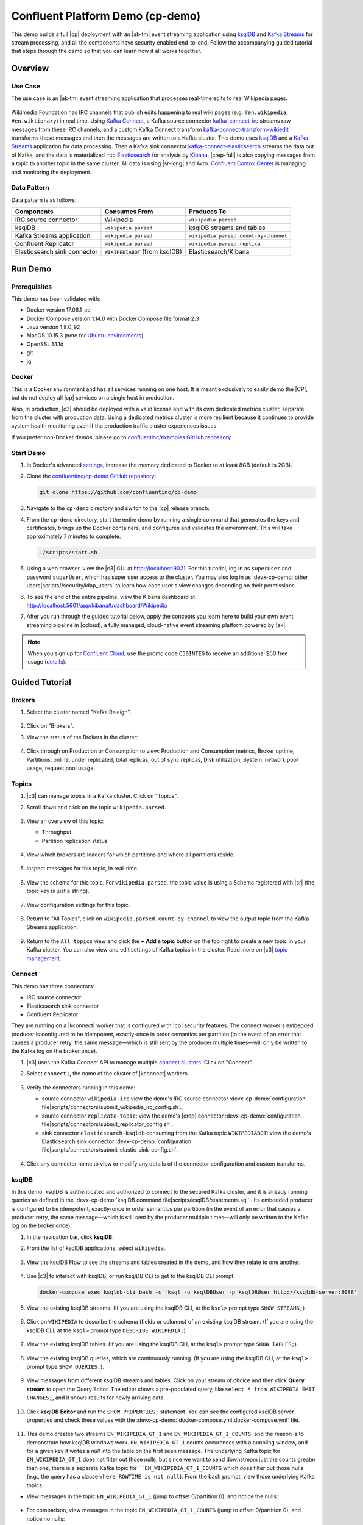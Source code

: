 .. _cp-demo:

Confluent Platform Demo (cp-demo)
=================================

This demo builds a full |cp| deployment with an |ak-tm| event streaming application using `ksqlDB <https://www.confluent.io/product/ksql/>`__ and `Kafka Streams <https://docs.confluent.io/current/streams/index.html>`__ for stream processing, and all the components have security enabled end-to-end.
Follow the accompanying guided tutorial that steps through the demo so that you can learn how it all works together.


========
Overview
========

Use Case
--------

The use case is an |ak-tm| event streaming application that processes real-time edits to real Wikipedia pages.

.. figure:: images/cp-demo-overview.jpg
    :alt: image

Wikimedia Foundation has IRC channels that publish edits happening to real wiki pages (e.g. ``#en.wikipedia``, ``#en.wiktionary``) in real time.
Using `Kafka Connect <http://docs.confluent.io/current/connect/index.html>`__, a Kafka source connector `kafka-connect-irc <https://github.com/cjmatta/kafka-connect-irc>`__ streams raw messages from these IRC channels, and a custom Kafka Connect transform `kafka-connect-transform-wikiedit <https://github.com/cjmatta/kafka-connect-transform-wikiedit>`__ transforms these messages and then the messages are written to a Kafka cluster.
This demo uses `ksqlDB <https://www.confluent.io/product/ksql/>`__ and a `Kafka Streams <http://docs.confluent.io/current/streams/index.html>`__ application for data processing.
Then a Kafka sink connector `kafka-connect-elasticsearch <http://docs.confluent.io/current/connect/connect-elasticsearch/docs/elasticsearch_connector.html>`__ streams the data out of Kafka, and the data is materialized into `Elasticsearch <https://www.elastic.co/products/elasticsearch>`__ for analysis by `Kibana <https://www.elastic.co/products/kibana>`__.
|crep-full| is also copying messages from a topic to another topic in the same cluster.
All data is using |sr-long| and Avro.
`Confluent Control Center <https://www.confluent.io/product/control-center/>`__ is managing and monitoring the deployment.

Data Pattern
------------

Data pattern is as follows:

+-------------------------------------+--------------------------------+---------------------------------------+
| Components                          | Consumes From                  | Produces To                           |
+=====================================+================================+=======================================+
| IRC source connector                | Wikipedia                      | ``wikipedia.parsed``                  |
+-------------------------------------+--------------------------------+---------------------------------------+
| ksqlDB                              | ``wikipedia.parsed``           | ksqlDB streams and tables             |
+-------------------------------------+--------------------------------+---------------------------------------+
| Kafka Streams application           | ``wikipedia.parsed``           | ``wikipedia.parsed.count-by-channel`` |
+-------------------------------------+--------------------------------+---------------------------------------+
| Confluent Replicator                | ``wikipedia.parsed``           | ``wikipedia.parsed.replica``          |
+-------------------------------------+--------------------------------+---------------------------------------+
| Elasticsearch sink connector        | ``WIKIPEDIABOT`` (from ksqlDB) | Elasticsearch/Kibana                  |
+-------------------------------------+--------------------------------+---------------------------------------+


========
Run Demo
========

Prerequisites
-------------

This demo has been validated with:

-  Docker version 17.06.1-ce
-  Docker Compose version 1.14.0 with Docker Compose file format 2.3
-  Java version 1.8.0_92
-  MacOS 10.15.3 (note for `Ubuntu environments <https://github.com/confluentinc/cp-demo/issues/53>`__)
-  OpenSSL 1.1.1d
-  git
-  jq

Docker
------

This is a Docker environment and has all services running on one host.
It is meant exclusively to easily demo the |CP|, but do not deploy all |cp| services on a single host in production.

Also, in production, |c3| should be deployed with a valid license and with its own dedicated metrics cluster, separate from the cluster with production data.
Using a dedicated metrics cluster is more resilient because it continues to provide system health monitoring even if the production traffic cluster experiences issues.

If you prefer non-Docker demos, please go to `confluentinc/examples GitHub repository <https://github.com/confluentinc/examples>`__.

Start Demo
----------

#. In Docker's advanced `settings <https://docs.docker.com/docker-for-mac/#advanced>`__, increase the memory dedicated to Docker to at least 8GB (default is 2GB).

#. Clone the `confluentinc/cp-demo GitHub repository <https://github.com/confluentinc/cp-demo>`__:

   .. sourcecode:: bash

       git clone https://github.com/confluentinc/cp-demo

#. Navigate to the ``cp-demo`` directory and switch to the |cp| release branch:

   .. codewithvars:: bash

      cd cp-demo
      git checkout |release_post_branch|

#. From the ``cp-demo`` directory, start the entire demo by running a single command that generates the keys and certificates, brings up the Docker containers, and configures and validates the environment. This will take approximately 7 minutes to complete.

   .. sourcecode:: bash

        ./scripts/start.sh

#. Using a web browser, view the |c3| GUI at http://localhost:9021. For this tutorial, log in as ``superUser`` and password ``superUser``, which has super user access to the cluster. You may also log in as :devx-cp-demo:`other users|scripts//security/ldap_users` to learn how each user's view changes depending on their permissions.

#. To see the end of the entire pipeline, view the Kibana dashboard at http://localhost:5601/app/kibana#/dashboard/Wikipedia

#. After you run through the guided tutorial below, apply the concepts you learn here to build your own event streaming pipeline in |ccloud|, a fully managed, cloud-native event streaming platform powered by |ak|.

.. note:: When you sign up for `Confluent Cloud <https://confluent.cloud>`__, use the promo code ``C50INTEG`` to receive an additional $50 free usage (`details <https://www.confluent.io/confluent-cloud-promo-disclaimer>`__).


===============
Guided Tutorial
===============

Brokers 
-------

#. Select the cluster named "Kafka Raleigh".

   .. figure:: images/cluster_raleigh.png

#. Click on "Brokers".

#. View the status of the Brokers in the cluster:

   .. figure:: images/landing_page.png

#. Click through on Production or Consumption to view: Production and Consumption metrics, Broker uptime, Partitions: online, under replicated, total replicas, out of sync replicas, Disk utilization, System: network pool usage, request pool usage.

   .. figure:: images/broker_metrics.png




Topics
------

#. |c3| can manage topics in a Kafka cluster. Click on "Topics".

#. Scroll down and click on the topic ``wikipedia.parsed``.

   .. figure:: images/topic_list_wikipedia.png
         :alt: image

#. View an overview of this topic:

   - Throughput
   - Partition replication status

   .. figure:: images/topic_actions.png
      :alt: image

#. View which brokers are leaders for which partitions and where all partitions reside.

   .. figure:: images/topic_info.png
      :alt: image

#. Inspect messages for this topic, in real-time.

   .. figure:: images/topic_inspect.png
      :alt: image

#. View the schema for this topic. For ``wikipedia.parsed``, the topic value is using a Schema registered with |sr| (the topic key is just a string).

   .. figure:: images/topic_schema.png
      :alt: image

#. View configuration settings for this topic.

   .. figure:: images/topic_settings.png
      :alt: image

#. Return to "All Topics", click on ``wikipedia.parsed.count-by-channel`` to view the output topic from the Kafka Streams application.

   .. figure:: images/count-topic-view.png
      :alt: image

#. Return to the ``All topics`` view and click the **+ Add a topic** button on the top right to create a new topic in your Kafka cluster. You can also view and edit settings of Kafka topics in the cluster. Read more on |c3| `topic management <https://docs.confluent.io/current/control-center/docs/topics.html>`__.

   .. figure:: images/create_topic.png
         :alt: image

Connect
-------

This demo has three connectors:

- IRC source connector
- Elasticsearch sink connector
- Confluent Replicator

They are running on a |kconnect| worker that is configured with |cp| security features.
The connect worker's embedded producer is configured to be idempotent, exactly-once in order semantics per partition (in the event of an error that causes a producer retry, the same message—which is still sent by the producer multiple times—will only be written to the Kafka log on the broker once).

#. |c3| uses the Kafka Connect API to manage multiple `connect clusters <https://docs.confluent.io/current/control-center/docs/connect.html>`__.  Click on "Connect".

#. Select ``connect1``, the name of the cluster of |kconnect| workers.

   .. figure:: images/connect_default.png

#. Verify the connectors running in this demo:

   - source connector ``wikipedia-irc`` view the demo's IRC source connector :devx-cp-demo:`configuration file|scripts/connectors/submit_wikipedia_irc_config.sh`.
   - source connector ``replicate-topic``: view the demo's |crep| connector :devx-cp-demo:`configuration file|scripts/connectors/submit_replicator_config.sh`.
   - sink connector ``elasticsearch-ksqldb`` consuming from the Kafka topic ``WIKIPEDIABOT``: view the demo's Elasticsearch sink connector :devx-cp-demo:`configuration file|scripts/connectors/submit_elastic_sink_config.sh`.

   .. figure:: images/connector_list.png

#. Click any connector name to view or modify any details of the connector configuration and custom transforms.

   .. figure:: images/connect_replicator_settings.png


.. _ksql-demo-3:

ksqlDB
------

In this demo, ksqlDB is authenticated and authorized to connect to the secured Kafka cluster, and it is already running queries as defined in the :devx-cp-demo:`ksqlDB command file|scripts/ksqlDB/statements.sql` .
Its embedded producer is configured to be idempotent, exactly-once in order semantics per partition (in the event of an error that causes a producer retry, the same message—which is still sent by the producer multiple times—will only be written to the Kafka log on the broker once).

#. In the navigation bar, click **ksqlDB**.

#. From the list of ksqlDB applications, select ``wikipedia``.

   .. figure:: images/ksql_link.png
      :alt: image

#. View the ksqlDB Flow to see the streams and tables created in the demo, and how they relate to one another.

   .. figure:: images/ksqldb_flow.png
      :alt: image

#. Use |c3| to interact with ksqlDB, or run ksqlDB CLI to get to the ksqlDB CLI prompt.

   .. sourcecode:: bash

        docker-compose exec ksqldb-cli bash -c 'ksql -u ksqlDBUser -p ksqlDBUser http://ksqldb-server:8088'

#. View the existing ksqlDB streams. (If you are using the ksqlDB CLI, at the ``ksql>`` prompt type ``SHOW STREAMS;``)

   .. figure:: images/ksql_streams_list.png
      :alt: image

#. Click on ``WIKIPEDIA`` to describe the schema (fields or columns) of an existing ksqlDB stream. (If you are using the ksqlDB CLI, at the ``ksql>`` prompt type ``DESCRIBE WIKIPEDIA;``)

   .. figure:: images/wikipedia_describe.png
      :alt: image

#. View the existing ksqlDB tables. (If you are using the ksqlDB CLI, at the ``ksql>`` prompt type ``SHOW TABLES;``).

   .. figure:: images/ksql_tables_list.png
      :alt: image

#. View the existing ksqlDB queries, which are continuously running. (If you are using the ksqlDB CLI, at the ``ksql>`` prompt type ``SHOW QUERIES;``).

   .. figure:: images/ksql_queries_list.png
      :alt: image

#. View messages from different ksqlDB streams and tables. Click on your stream of choice and then click **Query stream** to open the Query Editor. The editor shows a pre-populated query, like ``select * from WIKIPEDIA EMIT CHANGES;``, and it shows results for newly arriving data.

   .. figure:: images/ksql_query_topic.png
      :alt: image

#. Click **ksqlDB Editor** and run the ``SHOW PROPERTIES;`` statement. You can see the configured ksqlDB server properties and check these values with the :devx-cp-demo:`docker-compose.yml|docker-compose.yml` file.

   .. figure:: images/ksql_properties.png
      :alt: image

#. This demo creates two streams ``EN_WIKIPEDIA_GT_1`` and ``EN_WIKIPEDIA_GT_1_COUNTS``, and the reason is to demonstrate how ksqlDB windows work. ``EN_WIKIPEDIA_GT_1`` counts occurences with a tumbling window, and for a given key it writes a `null` into the table on the first seen message.  The underlying Kafka topic for ``EN_WIKIPEDIA_GT_1`` does not filter out those nulls, but since we want to send downstream just the counts greater than one, there is a separate Kafka topic for ````EN_WIKIPEDIA_GT_1_COUNTS`` which does filter out those nulls (e.g., the query has a clause ``where ROWTIME is not null``).  From the bash prompt, view those underlying Kafka topics.

- View messages in the topic ``EN_WIKIPEDIA_GT_1`` (jump to offset 0/partition 0), and notice the nulls:

  .. figure:: images/messages_in_EN_WIKIPEDIA_GT_1.png
     :alt: image

- For comparison, view messages in the topic ``EN_WIKIPEDIA_GT_1_COUNTS`` (jump to offset 0/partition 0), and notice no nulls:

  .. figure:: images/messages_in_EN_WIKIPEDIA_GT_1_COUNTS.png
     :alt: image

11. The `ksqlDB processing log <https://docs.confluent.io/current/ksql/docs/developer-guide/processing-log.html>`__ captures per-record errors during processing to help developers debug their ksqlDB queries. In this demo, the processing log uses mutual TLS (mTLS) authentication, as configured in the custom :devx-cp-demo:`log4j properties file|scripts/helper/log4j-secure.properties`, to write entries into a Kafka topic. To see it in action, in the ksqlDB editor run the following "bad" query for 20 seconds:

.. sourcecode:: bash

      SELECT ucase(cast(null as varchar)) FROM wikipedia EMIT CHANGES;

No records should be returned from this query. ksqlDB writes errors into the processing log for each record. View the processing log topic ``ksql-clusterksql_processing_log`` with topic inspection (jump to offset 0/partition 0) or the corresponding ksqlDB stream ``KSQL_PROCESSING_LOG`` with the ksqlDB editor (set ``auto.offset.reset=earliest``).

.. sourcecode:: bash

      SELECT * FROM KSQL_PROCESSING_LOG EMIT CHANGES;



Consumers
---------

#. |c3| enables you to monitor consumer lag and throughput performance. Consumer lag is the topic's high water mark (latest offset for the topic that has been written) minus the current consumer offset (latest offset read for that topic by that consumer group). Keep in mind the topic's write rate and consumer group's read rate when you consider the significance the consumer lag's size. Click on "Consumers".

#. Consumer lag is available on a `per-consumer basis <https://docs.confluent.io/current/control-center/consumers.html#view-consumer-lag-details-for-a-consumer-group>`__, including the embedded Connect consumers for sink connectors (e.g., ``connect-elasticsearch-ksqldb``), ksqlDB queries (e.g., consumer groups whose names start with ``_confluent-ksql-default_query_``), console consumers (e.g., ``WIKIPEDIANOBOT-consumer``), etc.  Consumer lag is also available on a `per-topic basis <https://docs.confluent.io/current/control-center/topics/view.html#view-consumer-lag-for-a-topic>`__.

   .. figure:: images/consumer_group_list.png
      :alt: image

#. View consumer lag for the persistent ksqlDB "Create Stream As Select" query ``CSAS_WIKIPEDIABOT``, which is displayed as ``_confluent-ksql-ksql-clusterquery_CSAS_WIKIPEDIABOT_5`` in the consumer group list.

   .. figure:: images/ksql_query_CSAS_WIKIPEDIABOT_consumer_lag.png
      :alt: image

#. View consumer lag for the Kafka Streams application under the consumer group id ``wikipedia-activity-monitor``. This application is run by the `cnfldemos/cp-demo-kstreams <https://hub.docker.com/r/cnfldemos/cp-demo-kstreams>`__ Docker container (application `source code <https://github.com/confluentinc/demos-common/blob/master/src/main/java/io/confluent/demos/common/wiki/WikipediaActivityMonitor.java>`__).

   .. figure:: images/activity-monitor-consumer.png
      :alt: image

#. Consumption metrics are available on a `per-consumer basis <https://docs.confluent.io/current/control-center/consumers.html#view-consumption-details-for-a-consumer-group>`__. These consumption charts are only populated if `Confluent Monitoring Interceptors <https://docs.confluent.io/current/control-center/installation/clients.html>`__ are configured, as they are in this demo. You can view ``% messages consumed`` and ``end-to-end latency``.  View consumption metrics for the persistent ksqlDB "Create Stream As Select" query ``CSAS_WIKIPEDIABOT``, which is displayed as ``_confluent-ksql-default_query_CSAS_WIKIPEDIABOT_0`` in the consumer group list.

   .. figure:: images/ksql_query_CSAS_WIKIPEDIABOT_consumption.png
      :alt: image

#. |c3| shows which consumers in a consumer group are consuming from which partitions and on which brokers those partitions reside.  |c3| updates as consumer rebalances occur in a consumer group.  Start consuming from topic ``wikipedia.parsed`` with a new consumer group ``app`` with one consumer ``consumer_app_1``. It runs in the background.

   .. sourcecode:: bash

          ./scripts/app/start_consumer_app.sh 1

#. Let this consumer group run for 2 minutes until |c3|
   shows the consumer group ``app`` with steady consumption.
   This consumer group ``app`` has a single consumer ``consumer_app_1`` consuming all of the partitions in the topic ``wikipedia.parsed``. 

   .. figure:: images/consumer_start_one.png
      :alt: image

#. Add a second consumer ``consumer_app_2`` to the existing consumer
   group ``app``.

   .. sourcecode:: bash

          ./scripts/app/start_consumer_app.sh 2

#. Let this consumer group run for 2 minutes until |c3|
   shows the consumer group ``app`` with steady consumption.
   Notice that the consumers ``consumer_app_1`` and ``consumer_app_2``
   now share consumption of the partitions in the topic
   ``wikipedia.parsed``.

    .. figure:: images/consumer_start_two.png
      :alt: image

#. From the **Brokers -> Consumption** view, click on a point in the Request latency
   line graph to view a breakdown of latencies through the entire `request lifecycle <https://docs.confluent.io/current/control-center/brokers.html#consumption-metrics-panel>`__.

    .. figure:: images/slow_consumer_produce_latency_breakdown.png
       :alt: image


Replicator
----------

Confluent Replicator copies data from a source Kafka cluster to a
destination Kafka cluster. The source and destination clusters are
typically different clusters, but in this demo, Replicator is doing
intra-cluster replication, *i.e.*, the source and destination Kafka
clusters are the same. As with the rest of the components in the
solution, Confluent Replicator is also configured with security.

#. View Replicator status and throughput in a dedicated view in |c3|.

   .. figure:: images/replicator_c3_view.png
      :alt: image

#. **Consumers**: monitor throughput and latency of Confluent Replicator.
   Replicator is a Kafka Connect source connector and has a corresponding consumer group ``connect-replicator``.

   .. figure:: images/replicator_consumer_group_list.png
      :alt: image

#. View Replicator Consumer Lag.

   .. figure:: images/replicator_consumer_lag.png
      :alt: image

#. View Replicator Consumption metrics.

   .. figure:: images/replicator_consumption.png
      :alt: image

#. **Connect**: pause the |crep| connector in **Settings**
   by pressing the pause icon in the top right and wait for 10 seconds until it takes effect.  This will stop
   consumption for the related consumer group.

   .. figure:: images/pause_connector_replicator.png
      :alt: image

#. Observe that the ``connect-replicator`` consumer group has stopped
   consumption.

   .. figure:: images/replicator_stopped.png

#. Restart the Replicator connector.

#. Observe that the ``connect-replicator`` consumer group has resumed consumption. Notice several things:

   * Even though the consumer group `connect-replicator` was not running for some of this time, all messages are shown as delivered. This is because all bars are time windows relative to produce timestamp.
   * The latency peaks and then gradually decreases, because this is also relative to the produce timestamp.

#. Next step: Learn more about |crep| with the :ref:`Replicator Tutorial <replicator>`.


Security
--------

All the |cp| components and clients in this demo are enabled with many `security features <https://docs.confluent.io/current/security.html>`__.

-  :ref:`Metadata Service (MDS) <rbac-mds-config>` which is the central authority for authentication and authorization. It is configured with the Confluent Server Authorizer and talks to LDAP to authenticate clients.
-  `SSL <https://docs.confluent.io/current/kafka/authentication_ssl.html>`__ for encryption and mTLS. The demo :devx-cp-demo:`automatically generates|scripts/security/certs-create.sh` SSL certificates and creates keystores, truststores, and secures them with a password. 
-  :ref:`Role-Based Access Control (RBAC) <rbac-overview>` for authorization. If a resource has no associated ACLs, then users are not allowed to access the resource, except super users.
-  |zk| is configured for `SSL <https://docs.confluent.io/current/security/zk-security.html#mtls>`__ AND `SASL/DIGEST-MD5 <https://docs.confluent.io/current/security/zk-security.html#sasl-with-digest-md5>`__ (Note: no |crest| and |sr| TLS support with `trial licenses <https://docs.confluent.io/5.5.0/release-notes/index.html#schema-registry>`__).
-  `HTTPS for Control Center <https://docs.confluent.io/current/control-center/docs/installation/configuration.html#https-settings>`__.
-  `HTTPS for Schema Registry <https://docs.confluent.io/current/schema-registry/docs/security.html>`__.
-  `HTTPS for Connect <https://docs.confluent.io/current/connect/security.html#configuring-the-kconnect-rest-api-for-http-or-https>`__.

You can see each component's security configuration in the demo's :devx-cp-demo:`docker-compose.yml|docker-compose.yml` file.

.. note::
    This demo showcases a secure |CP| for educational purposes and is not meant to be complete best practices. There are certain differences between what is shown in the demo and what you should do in production:

    * Authorize users only for operations that they need, instead of making all of them super users
    * If the ``PLAINTEXT`` security protocol is used, these ``ANONYMOUS`` usernames should not be configured as super users
    * Consider not even opening the ``PLAINTEXT`` port if ``SSL`` or ``SASL_SSL`` are configured

There is an OpenLDAP server running in the demo, and each Kafka broker in the demo is configured with MDS and can talk to LDAP so that it can authenticate clients and |cp| services and clients.

Zookeeper has two listener ports:

+---------------+----------------+--------------------------------------------------------------------+--------+--------+
| Name          | Protocol       | In this demo, used for ...                                         | zookeeper       |
+===============+================+====================================================================+=================+
| N/A           | SASL/DIGEST-MD5| Validating trial license for |crest| and |sr|. (no TLS support)    | 2181            |
+---------------+----------------+--------------------------------------------------------------------+-----------------+
| N/A           | mTLS           | Broker communication (kafka1, kafka2)                              | 2182            |
+---------------+----------------+--------------------------------------------------------------------+-----------------+



Each broker has five listener ports:

+---------------+----------------+--------------------------------------------------------------------+--------+--------+
| Name          | Protocol       | In this demo, used for ...                                         | kafka1 | kafka2 |
+===============+================+====================================================================+========+========+
| N/A           | MDS            | Authorization via RBAC                                             | 8091   | 8092   |
+---------------+----------------+--------------------------------------------------------------------+--------+--------+
| INTERNAL      | SASL_PLAINTEXT | CP Kafka clients (e.g. Confluent Metrics Reporter), SASL_PLAINTEXT | 9091   | 9092   |
+---------------+----------------+--------------------------------------------------------------------+--------+--------+
| TOKEN         | SASL_SSL       | |cp| service (e.g. |sr|) when they need to use impersonation       | 10091  | 10092  |
+---------------+----------------+--------------------------------------------------------------------+--------+--------+
| SSL           | SSL            | End clients, (e.g. `stream-demo`), with SSL no SASL                | 11091  | 11092  |
+---------------+----------------+--------------------------------------------------------------------+--------+--------+
| CLEAR         | PLAINTEXT      | No security, available as a backdoor; for demo and learning only   | 12091  | 12092  |
+---------------+----------------+--------------------------------------------------------------------+--------+--------+

End clients (non-CP clients):

- Authenticate using mTLS via the broker SSL listener.
- If they are also using |sr|, authenticate to Schema Registry via LDAP.
- If they are also using Confluent Monitoring interceptors, authenticate using mTLS via the broker SSL listener.
- Should never use the TOKEN listener which is meant only for internal communication between Confluent components.
- See :devx-cp-demo:`client configuration|env_files/streams-demo.env/` used in the demo by the ``streams-demo`` container running the Kafka Streams application ``wikipedia-activity-monitor``.

#. Verify the ports on which the Kafka brokers are listening with the
   following command, and they should match the table shown below:

   .. sourcecode:: bash

          docker-compose logs kafka1 | grep "Registered broker 1"
          docker-compose logs kafka2 | grep "Registered broker 2"

#. For demo only: Communicate with brokers via the PLAINTEXT port, client security configurations are not required

   .. sourcecode:: bash

           # CLEAR/PLAINTEXT port
           docker-compose exec kafka1 kafka-consumer-groups --list --bootstrap-server kafka1:12091

#. End clients: Communicate with brokers via the SSL port, and SSL parameters configured via the ``--command-config`` argument for command line tools or ``--consumer.config`` for kafka-console-consumer.

   .. sourcecode:: bash

           # SSL/SSL port
           docker-compose exec kafka1 kafka-consumer-groups --list --bootstrap-server kafka1:11091 \
               --command-config /etc/kafka/secrets/client_without_interceptors_ssl.config

#. If a client tries to communicate with brokers via the SSL port but does not specify the SSL parameters, it will fail

   .. sourcecode:: bash

           # SSL/SSL port
           docker-compose exec kafka1 kafka-consumer-groups --list --bootstrap-server kafka1:11091

   Your output should resemble:

   .. sourcecode:: bash

           ERROR Uncaught exception in thread 'kafka-admin-client-thread | adminclient-1': (org.apache.kafka.common.utils.KafkaThread)
           java.lang.OutOfMemoryError: Java heap space
           ...

#. Communicate with brokers via the SASL_PLAINTEXT port, and SASL_PLAINTEXT parameters configured via the ``--command-config`` argument for command line tools or ``--consumer.config`` for kafka-console-consumer.

   .. sourcecode:: bash

           # INTERNAL/SASL_PLAIN port
           docker-compose exec kafka1 kafka-consumer-groups --list --bootstrap-server kafka1:9091 \
               --command-config /etc/kafka/secrets/client_sasl_plain.config

#. Verify which users are configured to be super users.

   .. sourcecode:: bash

         docker-compose logs kafka1 | grep SUPER_USERS

   Your output should resemble the following. Notice this authorizes each service name which authenticates as itself,
   as well as the unauthenticated ``PLAINTEXT`` which authenticates as ``ANONYMOUS`` (for demo purposes only):

   .. sourcecode:: bash

         KAFKA_SUPER_USERS=User:admin;User:mds;User:superUser;User:ANONYMOUS

#. Verify that LDAP user ``appSA`` (which is not a super user) can consume messages from topic ``wikipedia.parsed``.  Notice that it is configured to authenticate to brokers with mTLS and authenticate to Schema Registry with LDAP.

   .. sourcecode:: bash

         docker-compose exec connect kafka-avro-console-consumer --bootstrap-server kafka1:11091,kafka2:11092 \
           --consumer-property security.protocol=SSL \
           --consumer-property ssl.truststore.location=/etc/kafka/secrets/kafka.appSA.truststore.jks \
           --consumer-property ssl.truststore.password=confluent \
           --consumer-property ssl.keystore.location=/etc/kafka/secrets/kafka.appSA.keystore.jks \
           --consumer-property ssl.keystore.password=confluent \
           --consumer-property ssl.key.password=confluent \
           --property schema.registry.url=https://schemaregistry:8085 \
           --property schema.registry.ssl.truststore.location=/etc/kafka/secrets/kafka.appSA.truststore.jks \
           --property schema.registry.ssl.truststore.password=confluent \
           --property basic.auth.credentials.source=USER_INFO \
           --property schema.registry.basic.auth.user.info=appSA:appSA \
           --group wikipedia.test \
           --topic wikipedia.parsed \
           --max-messages 5

#. Verify that LDAP user ``badapp`` cannot consume messages from topic ``wikipedia.parsed``.

   .. sourcecode:: bash

         docker-compose exec connect kafka-avro-console-consumer --bootstrap-server kafka1:11091,kafka2:11092 \
           --consumer-property security.protocol=SSL \
           --consumer-property ssl.truststore.location=/etc/kafka/secrets/kafka.badapp.truststore.jks \
           --consumer-property ssl.truststore.password=confluent \
           --consumer-property ssl.keystore.location=/etc/kafka/secrets/kafka.badapp.keystore.jks \
           --consumer-property ssl.keystore.password=confluent \
           --consumer-property ssl.key.password=confluent \
           --property schema.registry.url=https://schemaregistry:8085 \
           --property schema.registry.ssl.truststore.location=/etc/kafka/secrets/kafka.badapp.truststore.jks \
           --property schema.registry.ssl.truststore.password=confluent \
           --property basic.auth.credentials.source=USER_INFO \
           --property schema.registry.basic.auth.user.info=badapp:badapp \
           --group wikipedia.test \
           --topic wikipedia.parsed \
           --max-messages 5

   Your output should resemble:

   .. sourcecode:: bash

      ERROR [Consumer clientId=consumer-wikipedia.test-1, groupId=wikipedia.test] Topic authorization failed for topics [wikipedia.parsed]
      org.apache.kafka.common.errors.TopicAuthorizationException: Not authorized to access topics: [wikipedia.parsed]

#. Add a role binding that permits ``badapp`` client to consume from topic ``wikipedia.parsed`` and its related subject in |sr|.

   .. sourcecode:: bash

      # First get the KAFKA_CLUSTER_ID
      KAFKA_CLUSTER_ID=$(curl -s http://localhost:8091/v1/metadata/id | jq -r ".id")

      # Then create the role binding for the topic ``wikipedia.parsed``
      docker-compose exec tools bash -c "confluent iam rolebinding create \
          --principal User:badapp \
          --role ResourceOwner \
          --resource Topic:wikipedia.parsed \
          --kafka-cluster-id $KAFKA_CLUSTER_ID"

      # Then create the role binding for the group ``wikipedia.test``
      docker-compose exec tools bash -c "confluent iam rolebinding create \
          --principal User:badapp \
          --role ResourceOwner \
          --resource Group:wikipedia.test \
          --kafka-cluster-id $KAFKA_CLUSTER_ID"

      # Then create the role binding for the subject ``wikipedia.parsed-value``, i.e., the topic-value (versus the topic-key)
      docker-compose exec tools bash -c "confluent iam rolebinding create \
          --principal User:badapp \
          --role ResourceOwner \
          --resource Subject:wikipedia.parsed-value \
          --kafka-cluster-id $KAFKA_CLUSTER_ID \
          --schema-registry-cluster-id schema-registry"

#. Verify that LDAP user ``badapp`` now can consume messages from topic ``wikipedia.parsed``.

   .. sourcecode:: bash

         docker-compose exec connect kafka-avro-console-consumer --bootstrap-server kafka1:11091,kafka2:11092 \
           --consumer-property security.protocol=SSL \
           --consumer-property ssl.truststore.location=/etc/kafka/secrets/kafka.badapp.truststore.jks \
           --consumer-property ssl.truststore.password=confluent \
           --consumer-property ssl.keystore.location=/etc/kafka/secrets/kafka.badapp.keystore.jks \
           --consumer-property ssl.keystore.password=confluent \
           --consumer-property ssl.key.password=confluent \
           --property schema.registry.url=https://schemaregistry:8085 \
           --property schema.registry.ssl.truststore.location=/etc/kafka/secrets/kafka.badapp.truststore.jks \
           --property schema.registry.ssl.truststore.password=confluent \
           --property basic.auth.credentials.source=USER_INFO \
           --property schema.registry.basic.auth.user.info=badapp:badapp \
           --group wikipedia.test \
           --topic wikipedia.parsed \
           --max-messages 5

#. View all the role bindings that were configured for RBAC in this cluster.

   .. sourcecode:: bash

          cd scripts/validate
          ./validate_bindings.sh

#. Because |zk| is configured for `SASL/DIGEST-MD5 <https://docs.confluent.io/current/kafka/authentication_sasl_plain.html#zookeeper>`__, any commands that communicate with |zk| need properties set for |zk| authentication. This authentication configuration is provided by the ``KAFKA_OPTS`` setting on the brokers. For example, notice that the `throttle script <scripts/app/throttle_consumer.sh>`__ runs on the Docker container ``kafka1`` which has the appropriate `KAFKA_OPTS` setting. The command would otherwise fail if run on any other container aside from ``kafka1`` or ``kafka2``.

#. Next step: Learn more about security with the :ref:`Security Tutorial <security_tutorial>`.


Data Governance with |sr|
-------------------------

All the applications and connectors used in this demo are configured to automatically read and write Avro-formatted data, leveraging the `Confluent Schema Registry <https://docs.confluent.io/current/schema-registry/docs/index.html>`__ .

The security in place between |sr| and the end clients, e.g. ``appSA``, is as follows:

- Encryption: TLS, e.g. client has ``schema.registry.ssl.truststore.*`` configurations
- Authentication: bearer token authentication from HTTP basic auth headers, e.g. client has ``schema.registry.basic.auth.user.info`` and ``basic.auth.credentials.source`` configurations
- Authorization: |sr| uses the bearer token with RBAC to authorize the client


#. View the |sr| subjects for topics that have registered schemas for their keys and/or values. Notice the ``curl`` arguments include (a) TLS information required to interact with |sr| which is listening for HTTPS on port 8085, and (b) authentication credentials required for RBAC (using `superUser:superUser` to see all of them).

   .. sourcecode:: bash

       docker-compose exec schemaregistry curl -X GET --cert /etc/kafka/secrets/schemaregistry.certificate.pem --key /etc/kafka/secrets/schemaregistry.key --tlsv1.2 --cacert /etc/kafka/secrets/snakeoil-ca-1.crt -u superUser:superUser https://schemaregistry:8085/subjects | jq .

   Your output should resemble:

   .. sourcecode:: bash

       [
         "wikipedia.parsed.replica-value",
         "EN_WIKIPEDIA_GT_1_COUNTS-value",
         "WIKIPEDIABOT-value",
         "_confluent-ksql-ksql-clusterquery_CTAS_EN_WIKIPEDIA_GT_1_4-Aggregate-aggregate-changelog-value",
         "EN_WIKIPEDIA_GT_1-value",
         "wikipedia.parsed.count-by-channel-value",
         "_confluent-ksql-ksql-clusterquery_CTAS_EN_WIKIPEDIA_GT_1_4-Aggregate-groupby-repartition-value",
         "WIKIPEDIANOBOT-value",
         "wikipedia.parsed-value"
      ]

#. Instead of using the superUser credentials, now use client credentials `noexist:noexist` (user does not exist in LDAP) to try to register a new Avro schema (a record with two fields ``username`` and ``userid``) into |sr| for the value of a new topic ``users``. It should fail due to an authorization error.

   .. sourcecode:: bash

       docker-compose exec schemaregistry curl -X POST -H "Content-Type: application/vnd.schemaregistry.v1+json" --cert /etc/kafka/secrets/schemaregistry.certificate.pem --key /etc/kafka/secrets/schemaregistry.key --tlsv1.2 --cacert /etc/kafka/secrets/snakeoil-ca-1.crt --data '{ "schema": "[ { \"type\":\"record\", \"name\":\"user\", \"fields\": [ {\"name\":\"userid\",\"type\":\"long\"}, {\"name\":\"username\",\"type\":\"string\"} ]} ]" }' -u noexist:noexist https://schemaregistry:8085/subjects/users-value/versions

   Your output should resemble:

   .. sourcecode:: bash

        {"error_code":401,"message":"Unauthorized"}

#. Instead of using credentials for a user that does not exist, now use the client credentials `appSA:appSA` (the user `appSA` exists in LDAP) to try to register a new Avro schema (a record with two fields ``username`` and ``userid``) into |sr| for the value of a new topic ``users``. It should fail due to an authorization error, with a different message than above.

   .. sourcecode:: bash

       docker-compose exec schemaregistry curl -X POST -H "Content-Type: application/vnd.schemaregistry.v1+json" --cert /etc/kafka/secrets/schemaregistry.certificate.pem --key /etc/kafka/secrets/schemaregistry.key --tlsv1.2 --cacert /etc/kafka/secrets/snakeoil-ca-1.crt --data '{ "schema": "[ { \"type\":\"record\", \"name\":\"user\", \"fields\": [ {\"name\":\"userid\",\"type\":\"long\"}, {\"name\":\"username\",\"type\":\"string\"} ]} ]" }' -u appSA:appSA https://schemaregistry:8085/subjects/users-value/versions

   Your output should resemble:

   .. sourcecode:: bash

      {"error_code":40403,"message":"User is denied operation Write on Subject: users-value"}

#. Create a role binding for the ``appSA`` client permitting it access to |sr|.

   .. sourcecode:: bash

      # First get the KAFKA_CLUSTER_ID
      KAFKA_CLUSTER_ID=$(curl -s http://localhost:8091/v1/metadata/id | jq -r ".id")

      # Then create the role binding for the subject ``users-value``, i.e., the topic-value (versus the topic-key)
      docker-compose exec tools bash -c "confluent iam rolebinding create \
          --principal User:appSA \
          --role ResourceOwner \
          --resource Subject:users-value \
          --kafka-cluster-id $KAFKA_CLUSTER_ID \
          --schema-registry-cluster-id schema-registry"

#. Again try to register the schema. It should pass this time.  Note the schema id that it returns, e.g. below schema id is ``7``.

   .. sourcecode:: bash

       docker-compose exec schemaregistry curl -X POST -H "Content-Type: application/vnd.schemaregistry.v1+json" --cert /etc/kafka/secrets/schemaregistry.certificate.pem --key /etc/kafka/secrets/schemaregistry.key --tlsv1.2 --cacert /etc/kafka/secrets/snakeoil-ca-1.crt --data '{ "schema": "[ { \"type\":\"record\", \"name\":\"user\", \"fields\": [ {\"name\":\"userid\",\"type\":\"long\"}, {\"name\":\"username\",\"type\":\"string\"} ]} ]" }' -u appSA:appSA https://schemaregistry:8085/subjects/users-value/versions

   Your output should resemble:

   .. sourcecode:: bash

     {"id":7}

#. View the new schema for the subject ``users-value``. From |c3|, click **Topics**. Scroll down to and click on the topic `users` and select "SCHEMA".

   .. figure:: images/schema1.png
    :alt: image
   
   You may alternatively request the schema via the command line:

   .. sourcecode:: bash

       docker-compose exec schemaregistry curl -X GET --cert /etc/kafka/secrets/schemaregistry.certificate.pem --key /etc/kafka/secrets/schemaregistry.key --tlsv1.2 --cacert /etc/kafka/secrets/snakeoil-ca-1.crt -u appSA:appSA https://schemaregistry:8085/subjects/users-value/versions/1 | jq .

   Your output should resemble:

   .. sourcecode:: bash

     {
       "subject": "users-value",
       "version": 1,
       "id": 7,
       "schema": "{\"type\":\"record\",\"name\":\"user\",\"fields\":[{\"name\":\"username\",\"type\":\"string\"},{\"name\":\"userid\",\"type\":\"long\"}]}"
     }

#. Describe the topic ``users``. Notice that it has a special configuration ``confluent.value.schema.validation=true`` which enables :ref:`Schema Validation <schema_validation>`,  a data governance feature in Confluent Server that gives operators a centralized location within the Kafka cluster itself to enforce data format correctness. Enabling |sv| allows brokers configured with ``confluent.schema.registry.url`` to validate that data produced to the topic is using a valid schema.

   .. sourcecode:: bash

      docker-compose exec kafka1 kafka-topics --describe --topic users --bootstrap-server kafka1:9091 --command-config /etc/kafka/secrets/client_sasl_plain.config

   Your output should resemble:

   .. sourcecode:: bash

      Topic: users	PartitionCount: 2	ReplicationFactor: 2	Configs: confluent.value.schema.validation=true
	      Topic: users	Partition: 0	Leader: 1	Replicas: 1,2	Isr: 1,2	Offline: 	LiveObservers: 
	      Topic: users	Partition: 1	Leader: 2	Replicas: 2,1	Isr: 2,1	Offline: 	LiveObservers: 

#. Produce a non-Avro message to this topic using ``kafka-console-producer``, and it will result in a failure.

   .. sourcecode:: bash

      docker-compose exec connect kafka-console-producer --topic users --broker-list kafka1:11091 \
           --producer-property security.protocol=SSL \
           --producer-property ssl.truststore.location=/etc/kafka/secrets/kafka.appSA.truststore.jks \
           --producer-property ssl.truststore.password=confluent \
           --producer-property ssl.keystore.location=/etc/kafka/secrets/kafka.appSA.keystore.jks \
           --producer-property ssl.keystore.password=confluent \
           --producer-property ssl.key.password=confluent

   The error should resemble:

   .. sourcecode:: bash

      ERROR Error when sending message to topic users with key: null, value: 5 bytes with error: (org.apache.kafka.clients.producer.internals.ErrorLoggingCallback)
      org.apache.kafka.common.InvalidRecordException: This record has failed the validation on broker and hence be rejected.

#. Describe the topic ``wikipedia.parsed``, which is the topic that the `kafka-connect-irc` source connector is writing to. Notice that it also has enabled |sv|.

   .. sourcecode:: bash

      docker-compose exec kafka1 kafka-topics --describe --topic wikipedia.parsed --bootstrap-server kafka1:9091 --command-config /etc/kafka/secrets/client_sasl_plain.config

#. Describe the topic ``wikipedia.parsed.replica``, which is the topic that |crep| has replicated from ``wikipedia.parsed``. Notice that it also has enabled |sv|, because |crep| default is ``topic.config.sync=true`` (see |crep| :ref:`documentation <rep-destination-topics>`).

   .. sourcecode:: bash

      docker-compose exec kafka1 kafka-topics --describe --topic wikipedia.parsed.replica --bootstrap-server kafka1:9091 --command-config /etc/kafka/secrets/client_sasl_plain.config

#. Next step: Learn more about |sr| with the :ref:`Schema Registry Tutorial <schema_registry_tutorial>`.


Confluent REST Proxy
--------------------

The `Confluent REST Proxy <https://docs.confluent.io/current/kafka-rest/docs/index.html>`__  is running for optional client access.
This demo showcases |crest| in two modes: (1) standalone service listening for HTTPS requests on port 8086,  and (2) embedded service on the |ak| brokers listening for HTTP requests on port 8091 on ``kafka1`` and on port 8092 on ``kafka2`` (the port is shared with the MDS listener)

#. Use the standalone |crest| to try to produce a message to the topic ``users``, referencing schema id ``7``. This schema was registered in |sr| in the previous section. It should fail due to an authorization error.

   .. sourcecode:: bash

     docker-compose exec restproxy curl -X POST -H "Content-Type: application/vnd.kafka.avro.v2+json" -H "Accept: application/vnd.kafka.v2+json" --cert /etc/kafka/secrets/restproxy.certificate.pem --key /etc/kafka/secrets/restproxy.key --tlsv1.2 --cacert /etc/kafka/secrets/snakeoil-ca-1.crt --data '{"value_schema_id": 7, "records": [{"value": {"user":{"userid": 1, "username": "Bunny Smith"}}}]}' -u appSA:appSA https://restproxy:8086/topics/users

   Your output should resemble:

   .. sourcecode:: bash

      {"offsets":[{"partition":null,"offset":null,"error_code":40301,"error":"Not authorized to access topics: [users]"}],"key_schema_id":null,"value_schema_id":7}

#. Create a role binding for the client permitting it produce to the topic ``users``.

   .. sourcecode:: bash

      # First get the KAFKA_CLUSTER_ID
      KAFKA_CLUSTER_ID=$(curl -s http://localhost:8091/v1/metadata/id | jq -r ".id")

      # Then create the role binding for the topic ``users``
      docker-compose exec tools bash -c "confluent iam rolebinding create \
          --principal User:appSA \
          --role DeveloperWrite \
          --resource Topic:users \
          --kafka-cluster-id $KAFKA_CLUSTER_ID" 

#. Again try to produce a message to the topic ``users``. It should pass this time.

   .. sourcecode:: bash

     docker-compose exec restproxy curl -X POST -H "Content-Type: application/vnd.kafka.avro.v2+json" -H "Accept: application/vnd.kafka.v2+json" --cert /etc/kafka/secrets/restproxy.certificate.pem --key /etc/kafka/secrets/restproxy.key --tlsv1.2 --cacert /etc/kafka/secrets/snakeoil-ca-1.crt --data '{"value_schema_id": 7, "records": [{"value": {"user":{"userid": 1, "username": "Bunny Smith"}}}]}' -u appSA:appSA https://restproxy:8086/topics/users

   Your output should resemble:

   .. sourcecode:: bash

     {"offsets":[{"partition":1,"offset":0,"error_code":null,"error":null}],"key_schema_id":null,"value_schema_id":7}

#. Create consumer instance ``my_avro_consumer``.

   .. sourcecode:: bash

       docker-compose exec restproxy curl -X POST -H "Content-Type: application/vnd.kafka.v2+json" --cert /etc/kafka/secrets/restproxy.certificate.pem --key /etc/kafka/secrets/restproxy.key --tlsv1.2 --cacert /etc/kafka/secrets/snakeoil-ca-1.crt --data '{"name": "my_consumer_instance", "format": "avro", "auto.offset.reset": "earliest"}' -u appSA:appSA https://restproxy:8086/consumers/my_avro_consumer

   Your output should resemble:

   .. sourcecode:: bash

      {"instance_id":"my_consumer_instance","base_uri":"https://restproxy:8086/consumers/my_avro_consumer/instances/my_consumer_instance"}

#. Subscribe ``my_avro_consumer`` to the ``users`` topic.

   .. sourcecode:: bash

       docker-compose exec restproxy curl -X POST -H "Content-Type: application/vnd.kafka.v2+json" --cert /etc/kafka/secrets/restproxy.certificate.pem --key /etc/kafka/secrets/restproxy.key --tlsv1.2 --cacert /etc/kafka/secrets/snakeoil-ca-1.crt --data '{"topics":["users"]}' -u appSA:appSA https://restproxy:8086/consumers/my_avro_consumer/instances/my_consumer_instance/subscription

#. Try to consume messages for ``my_avro_consumer`` subscriptions. It should fail due to an authorization error.

   .. sourcecode:: bash

       docker-compose exec restproxy curl -X GET -H "Accept: application/vnd.kafka.avro.v2+json" --cert /etc/kafka/secrets/restproxy.certificate.pem --key /etc/kafka/secrets/restproxy.key --tlsv1.2 --cacert /etc/kafka/secrets/snakeoil-ca-1.crt -u appSA:appSA https://restproxy:8086/consumers/my_avro_consumer/instances/my_consumer_instance/records
  
   Your output should resemble:

   .. sourcecode:: bash

        {"error_code":40301,"message":"Not authorized to access group: my_avro_consumer"} 

#. Create a role binding for the client permitting it access to the consumer group ``my_avro_consumer``.

   .. sourcecode:: bash

      # First get the KAFKA_CLUSTER_ID
      KAFKA_CLUSTER_ID=$(curl -s http://localhost:8091/v1/metadata/id | jq -r ".id")

      # Then create the role binding for the group ``my_avro_consumer``
      docker-compose exec tools bash -c "confluent iam rolebinding create \
          --principal User:appSA \
          --role ResourceOwner \
          --resource Group:my_avro_consumer \
          --kafka-cluster-id $KAFKA_CLUSTER_ID"

#. Again try to consume messages for ``my_avro_consumer`` subscriptions. It should fail due to a different authorization error.

   .. sourcecode:: bash

       # Note: Issue this command twice due to https://github.com/confluentinc/kafka-rest/issues/432
       docker-compose exec restproxy curl -X GET -H "Accept: application/vnd.kafka.avro.v2+json" --cert /etc/kafka/secrets/restproxy.certificate.pem --key /etc/kafka/secrets/restproxy.key --tlsv1.2 --cacert /etc/kafka/secrets/snakeoil-ca-1.crt -u appSA:appSA https://restproxy:8086/consumers/my_avro_consumer/instances/my_consumer_instance/records
       docker-compose exec restproxy curl -X GET -H "Accept: application/vnd.kafka.avro.v2+json" --cert /etc/kafka/secrets/restproxy.certificate.pem --key /etc/kafka/secrets/restproxy.key --tlsv1.2 --cacert /etc/kafka/secrets/snakeoil-ca-1.crt -u appSA:appSA https://restproxy:8086/consumers/my_avro_consumer/instances/my_consumer_instance/records

   Your output should resemble:

   .. sourcecode:: bash

      {"error_code":40301,"message":"Not authorized to access topics: [users]"}

#. Create a role binding for the client permitting it access to the topic ``users``.

   .. sourcecode:: bash

      # First get the KAFKA_CLUSTER_ID
      KAFKA_CLUSTER_ID=$(curl -s http://localhost:8091/v1/metadata/id | jq -r ".id")

      # Then create the role binding for the group my_avro_consumer
      docker-compose exec tools bash -c "confluent iam rolebinding create \
          --principal User:appSA \
          --role DeveloperRead \
          --resource Topic:users \
          --kafka-cluster-id $KAFKA_CLUSTER_ID"

#. Again try to consume messages for ``my_avro_consumer`` subscriptions. It should pass this time.

   .. sourcecode:: bash

       # Note: Issue this command twice due to https://github.com/confluentinc/kafka-rest/issues/432
       docker-compose exec restproxy curl -X GET -H "Accept: application/vnd.kafka.avro.v2+json" --cert /etc/kafka/secrets/restproxy.certificate.pem --key /etc/kafka/secrets/restproxy.key --tlsv1.2 --cacert /etc/kafka/secrets/snakeoil-ca-1.crt -u appSA:appSA https://restproxy:8086/consumers/my_avro_consumer/instances/my_consumer_instance/records
       docker-compose exec restproxy curl -X GET -H "Accept: application/vnd.kafka.avro.v2+json" --cert /etc/kafka/secrets/restproxy.certificate.pem --key /etc/kafka/secrets/restproxy.key --tlsv1.2 --cacert /etc/kafka/secrets/snakeoil-ca-1.crt -u appSA:appSA https://restproxy:8086/consumers/my_avro_consumer/instances/my_consumer_instance/records

    Your output should resemble:

   .. sourcecode:: bash

      [{"topic":"users","key":null,"value":{"userid":1,"username":"Bunny Smith"},"partition":1,"offset":0}]

#. Delete the consumer instance ``my_avro_consumer``.

   .. sourcecode:: bash

       docker-compose exec restproxy curl -X DELETE -H "Content-Type: application/vnd.kafka.v2+json" --cert /etc/kafka/secrets/restproxy.certificate.pem --key /etc/kafka/secrets/restproxy.key --tlsv1.2 --cacert /etc/kafka/secrets/snakeoil-ca-1.crt -u appSA:appSA https://restproxy:8086/consumers/my_avro_consumer/instances/my_consumer_instance

#. For the next few steps, use the |crest| that is embedded on the |ak| brokers. Only :ref:`rest-proxy-v3` is supported this time.  Create a role binding for the client to be granted ``ResourceOwner`` role for the topic ``dev_users``.

   .. sourcecode:: bash

      # First get the KAFKA_CLUSTER_ID
      KAFKA_CLUSTER_ID=$(curl -s http://localhost:8091/v1/metadata/id | jq -r ".id")

      # Then create the role binding for the topic ``dev_users``
      docker-compose exec tools bash -c "confluent iam rolebinding create \
          --principal User:appSA \
          --role ResourceOwner \
          --resource Topic:dev_users \
          --kafka-cluster-id $KAFKA_CLUSTER_ID"

#. Create the topic ``dev_users`` with embedded |crest|.

   .. sourcecode:: bash

      # First get the KAFKA_CLUSTER_ID
      KAFKA_CLUSTER_ID=$(curl -s http://localhost:8091/v1/metadata/id | jq -r ".id")

      docker-compose exec restproxy curl -X POST -H "Content-Type: application/json" -H "accept: application/json" -u appSA:appSA "http://kafka1:8091/kafka/v3/clusters/${KAFKA_CLUSTER_ID}/topics" -d "{\"topic_name\":\"dev_users\",\"partitions_count\":64,\"replication_factor\":2,\"configs\":[{\"name\":\"cleanup.policy\",\"value\":\"compact\"},{\"name\":\"compression.type\",\"value\":\"gzip\"}]}" | jq

#. List topics with embedded |crest| to find the newly created ``dev_users``.

   .. sourcecode:: bash

      # First get the KAFKA_CLUSTER_ID
      KAFKA_CLUSTER_ID=$(curl -s http://localhost:8091/v1/metadata/id | jq -r ".id")

      docker-compose exec restproxy curl -X GET -H "Content-Type: application/json" -H "accept: application/json" -u appSA:appSA http://kafka1:8091/kafka/v3/clusters/${KAFKA_CLUSTER_ID}/topics | jq '.data[].topic_name'

Failed Broker
-------------

To simulate a failed broker, stop the Docker container running one of
the two Kafka brokers.

#. Stop the Docker container running Kafka broker 2.

   .. sourcecode:: bash

          docker-compose stop kafka2

#. After a few minutes, observe the Broker summary show that the number of brokers 
   has decreased from 2 to 1, and there are many under replicated
   partitions.

   .. figure:: images/broker_down_failed.png
      :alt: image

#. View Topic information details to see that there are out of sync replicas on broker 2.

   .. figure:: images/broker_down_replicas.png
      :alt: image

#. Look at the production and consumption metrics and notice that the clients are all still working.

   .. figure:: images/broker_down_apps_working.png
      :alt: image

#. Restart the Docker container running Kafka broker 2.

   .. sourcecode:: bash

          docker-compose start kafka2

#. After about a minute, observe the Broker summary in Confluent
   Control Center. The broker count has recovered to 2, and the topic
   partitions are back to reporting no under replicated partitions.

   .. figure:: images/broker_down_steady.png
      :alt: image

#. Click on the broker count ``2`` inside the "Brokers" box and when
   the "Brokers overview" pane appears, click inside the "Partitioning
   and replication" box to view when broker counts changed.

   .. figure:: images/broker_down_times.png
      :alt: image


Alerting
--------

There are many types of Control Center
`alerts <https://docs.confluent.io/current/control-center/docs/alerts.html>`__
and many ways to configure them. Use the Alerts management page to
define triggers and actions, or click on individual resources
to setup alerts from there.

.. figure:: images/c3-alerts-bell-icon-initial.png
   :alt: image


#. This demo already has pre-configured triggers and actions. View the
   Alerts ``Triggers`` screen, and click ``Edit`` against each trigger
   to see configuration details.

   -  The trigger ``Under Replicated Partitions`` happens when a broker
      reports non-zero under replicated partitions, and it causes an
      action ``Email Administrator``.
   -  The trigger ``Consumption Difference`` happens when consumption
      difference for the Elasticsearch connector consumer group is
      greater than ``0``, and it causes an action
      ``Email Administrator``.

   .. figure:: images/alerts_triggers.png
      :alt: image

#. If you followed the steps in the `failed broker <#failed-broker>`__
   section, view the Alert history to see that the trigger
   ``Under Replicated Partitions`` happened and caused an alert when you
   stopped broker 2.


   .. figure:: images/alerts_triggers_under_replication_partitions.png
      :alt: image


#. You can also trigger the ``Consumption Difference`` trigger. In the
   Kafka Connect -> Sinks screen, edit the running Elasticsearch sink
   connector.

#. In the Connect view, pause the Elasticsearch sink connector in Settings by
   pressing the pause icon in the top right. This will stop consumption
   for the related consumer group.

   .. figure:: images/pause_connector.png
      :alt: image

#. View the Alert history to see that this trigger happened and caused
   an alert.

   .. figure:: images/trigger_history.png
      :alt: image


==========
Monitoring
==========

This tutorial has demonstrated how |c3| helps users manage their |cp| deployment and how it provides monitoring capabilities for the cluster and applications.
For most |cp| users the |c3| monitoring and integrations are sufficent for production usage; however, some users wish to integrate with other monitoring solutions like Prometheus, Grafana, Datadog, and Splunk.
The following JMX-based monitoring stacks help users setup a 'single pane of glass' monitoring solution for all their organization's services and applications, including Kafka.

Here are some examples of monitoring stacks that integrate with |cp|:

#. `JMX Exporter + Prometheus + Grafana <https://github.com/confluentinc/jmx-monitoring-stacks>`__ (runnable with cp-demo from https://github.com/confluentinc/jmx-monitoring-stacks):

   .. figure:: images/monitoring/jmxexporter-prometheus-grafana-1.png
      :alt: image
      :width: 500px

   .. figure:: images/monitoring/jmxexporter-prometheus-grafana-2.png
      :alt: image
      :width: 500px

   .. figure:: images/monitoring/jmxexporter-prometheus-grafana-3.png
      :alt: image
      :width: 500px

#. `Jolokia + Elasticsearch + Kibana <https://github.com/confluentinc/jmx-monitoring-stacks>`__ (runnable with cp-demo from https://github.com/confluentinc/jmx-monitoring-stacks):

   .. figure:: images/monitoring/jolokia-elastic-kibana-1.png
      :alt: image
      :width: 500px

   .. figure:: images/monitoring/jolokia-elastic-kibana-2.png
      :alt: image
      :width: 500px

   .. figure:: images/monitoring/jolokia-elastic-kibana-3.png
      :alt: image
      :width: 500px

#. `Monitoring Confluent Platform with Datadog <https://www.confluent.io/blog/confluent-datadog-integration-kafka-monitoring-metrics>`__:

   .. figure:: images/monitoring/datadog-dashboard.png
      :alt: image
      :width: 500px


===============
Troubleshooting
===============

Here are some suggestions on how to troubleshoot the demo.

#. Verify the status of the Docker containers show ``Up`` state, except for the ``kafka-client`` container which is expected to have ``Exit 0`` state.

   .. sourcecode:: bash

        docker-compose ps

   Your output should resemble:

   .. sourcecode:: bash

                 Name                          Command                  State                                           Ports                                     
      ------------------------------------------------------------------------------------------------------------------------------------------------------------
      connect                       bash -c sleep 10 && cp /us ...   Up             0.0.0.0:8083->8083/tcp, 9092/tcp
      control-center                /etc/confluent/docker/run        Up (healthy)   0.0.0.0:9021->9021/tcp, 0.0.0.0:9022->9022/tcp
      elasticsearch                 /bin/bash bin/es-docker          Up             0.0.0.0:9200->9200/tcp, 0.0.0.0:9300->9300/tcp
      kafka-client                  bash -c -a echo Waiting fo ...   Exit 0
      kafka1                        bash -c if [ ! -f /etc/kaf ...   Up (healthy)   0.0.0.0:10091->10091/tcp, 0.0.0.0:11091->11091/tcp, 0.0.0.0:12091->12091/tcp,
                                                                                    0.0.0.0:8091->8091/tcp, 0.0.0.0:9091->9091/tcp, 9092/tcp
      kafka2                        bash -c if [ ! -f /etc/kaf ...   Up (healthy)   0.0.0.0:10092->10092/tcp, 0.0.0.0:11092->11092/tcp, 0.0.0.0:12092->12092/tcp,
                                                                                    0.0.0.0:8092->8092/tcp, 0.0.0.0:9092->9092/tcp
      kibana                        /bin/sh -c /usr/local/bin/ ...   Up             0.0.0.0:5601->5601/tcp
      ksqldb-cli                    /bin/sh                          Up
      ksqldb-server                 /etc/confluent/docker/run        Up (healthy)   0.0.0.0:8088->8088/tcp
      openldap                      /container/tool/run --copy ...   Up             0.0.0.0:389->389/tcp, 636/tcp
      restproxy                     /etc/confluent/docker/run        Up             8082/tcp, 0.0.0.0:8086->8086/tcp
      schemaregistry                /etc/confluent/docker/run        Up             8081/tcp, 0.0.0.0:8085->8085/tcp
      streams-demo                  /app/start.sh                    Up             9092/tcp
      tools                         /bin/bash                        Up
      zookeeper                     /etc/confluent/docker/run        Up (healthy)   0.0.0.0:2181->2181/tcp, 2888/tcp, 3888/tcp

#. If any containers are not in ``Up`` state, verify in the advanced Docker preferences settings that the memory available to Docker is at least 8 GB (default is 2 GB).

#. For those Docker containers that are not in ``Up`` state, view the container's logs with the command ``docker-compose logs [container]`` and look for error messages and exceptions.

   .. sourcecode:: bash

        docker-compose logs

#. To view sample messages for each topic, including
   ``wikipedia.parsed``:

   .. sourcecode:: bash

          ./scripts/consumers/listen.sh

#. If a command that communicates with |zk| appears to be failing with the error ``org.apache.zookeeper.KeeperException$NoAuthException``,
   change the container you are running the command from to be either ``kafka1`` or ``kafka2``.  This is because |zk| is configured for
   `SASL/DIGEST-MD5 <https://docs.confluent.io/current/kafka/authentication_sasl_plain.html#zookeeper>`__, and
   any commands that communicate with |zk| need properties set for |zk| authentication.

#. Run any of the :devx-cp-demo:`validation scripts|scripts/validate/` to check that things are working.

   .. sourcecode:: bash

          cd scripts/validate/

#. If you are running ``cp-demo`` for a long time and issuing Confluent CLI commands on the ``tools`` container that return:

   .. sourcecode:: bash

          Your token has expired. You are now logged out.
          Error: You must log in to run that command.

   Then run the following command, which refreshes the token by logging back in to MDS:

   .. sourcecode:: bash

          ./scripts/helper/refresh_mds_login.sh 
      
========
Teardown
========

#. Stop the consumer group ``app`` to stop consuming from topic
   ``wikipedia.parsed``. Note that the command below stops the consumers
   gracefully with ``kill -15``, so the consumers follow the shutdown
   sequence.

   .. code:: bash

         ./scripts/app/stop_consumer_app_group_graceful.sh

#. Stop the Docker demo, destroy all components and clear all Docker
   volumes.

   .. sourcecode:: bash

          ./scripts/stop.sh

